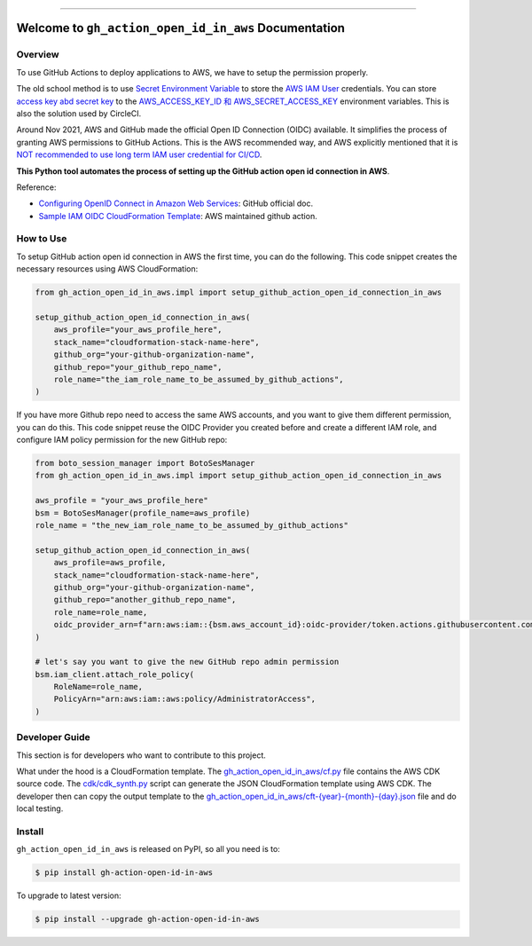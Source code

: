 
.. .. image:: https://readthedocs.org/projects/gh-action-open-id-in-aws/badge/?version=latest
    :target: https://gh-action-open-id-in-aws.readthedocs.io/en/latest/
    :alt: Documentation Status

.. image:: https://github.com/MacHu-GWU/gh_action_open_id_in_aws-project/workflows/CI/badge.svg
    :target: https://github.com/MacHu-GWU/gh_action_open_id_in_aws-project/actions?query=workflow:test_github_action_open_id_in_aws

.. .. image:: https://codecov.io/gh/MacHu-GWU/gh_action_open_id_in_aws-project/branch/main/graph/badge.svg
    :target: https://codecov.io/gh/MacHu-GWU/gh_action_open_id_in_aws-project

.. image:: https://img.shields.io/pypi/v/gh-action-open-id-in-aws.svg
    :target: https://pypi.python.org/pypi/gh-action-open-id-in-aws

.. image:: https://img.shields.io/pypi/l/gh-action-open-id-in-aws.svg
    :target: https://pypi.python.org/pypi/gh-action-open-id-in-aws

.. image:: https://img.shields.io/pypi/pyversions/gh-action-open-id-in-aws.svg
    :target: https://pypi.python.org/pypi/gh-action-open-id-in-aws

.. image:: https://img.shields.io/badge/Release_History!--None.svg?style=social
    :target: https://github.com/MacHu-GWU/gh_action_open_id_in_aws-project/blob/main/release-history.rst

.. image:: https://img.shields.io/badge/STAR_Me_on_GitHub!--None.svg?style=social
    :target: https://github.com/MacHu-GWU/gh_action_open_id_in_aws-project

------

.. .. image:: https://img.shields.io/badge/Link-Document-blue.svg
    :target: https://gh-action-open-id-in-aws.readthedocs.io/en/latest/

.. .. image:: https://img.shields.io/badge/Link-API-blue.svg
    :target: https://gh-action-open-id-in-aws.readthedocs.io/en/latest/py-modindex.html

.. image:: https://img.shields.io/badge/Link-Install-blue.svg
    :target: `install`_

.. image:: https://img.shields.io/badge/Link-GitHub-blue.svg
    :target: https://github.com/MacHu-GWU/gh_action_open_id_in_aws-project

.. image:: https://img.shields.io/badge/Link-Submit_Issue-blue.svg
    :target: https://github.com/MacHu-GWU/gh_action_open_id_in_aws-project/issues

.. image:: https://img.shields.io/badge/Link-Request_Feature-blue.svg
    :target: https://github.com/MacHu-GWU/gh_action_open_id_in_aws-project/issues

.. image:: https://img.shields.io/badge/Link-Download-blue.svg
    :target: https://pypi.org/pypi/gh-action-open-id-in-aws#files


Welcome to ``gh_action_open_id_in_aws`` Documentation
==============================================================================
.. image:: https://github.com/MacHu-GWU/gh_action_open_id_in_aws-project/assets/6800411/b490626c-ef2f-4b86-850b-575dbe18c57e


Overview
------------------------------------------------------------------------------
To use GitHub Actions to deploy applications to AWS, we have to setup the permission properly.

The old school method is to use `Secret Environment Variable <https://docs.github.com/en/actions/security-guides/using-secrets-in-github-actions>`_ to store the `AWS IAM User <https://docs.aws.amazon.com/IAM/latest/UserGuide/id_users.html>`_ credentials. You can store `access key abd secret key <https://docs.aws.amazon.com/IAM/latest/UserGuide/id_credentials_access-keys.html>`_ to the `AWS_ACCESS_KEY_ID 和 AWS_SECRET_ACCESS_KEY <https://docs.aws.amazon.com/cli/latest/userguide/cli-configure-envvars.html>`_ environment variables. This is also the solution used by CircleCI.

Around Nov 2021, AWS and GitHub made the official Open ID Connection (OIDC) available. It simplifies the process of granting AWS permissions to GitHub Actions. This is the AWS recommended way, and AWS explicitly mentioned that it is `NOT recommended to use long term IAM user credential for CI/CD <https://github.com/aws-actions/configure-aws-credentials#long-term-credentials-warning-10323>`_.

**This Python tool automates the process of setting up the GitHub action open id connection in AWS**.

Reference:

- `Configuring OpenID Connect in Amazon Web Services <https://docs.github.com/en/actions/deployment/security-hardening-your-deployments/configuring-openid-connect-in-amazon-web-services>`_: GitHub official doc.
- `Sample IAM OIDC CloudFormation Template <https://github.com/aws-actions/configure-aws-credentials#sample-iam-oidc-cloudformation-template>`_: AWS maintained github action.


How to Use
------------------------------------------------------------------------------
To setup GitHub action open id connection in AWS the first time, you can do the following. This code snippet creates the necessary resources using AWS CloudFormation:

.. code-block:: python

    from gh_action_open_id_in_aws.impl import setup_github_action_open_id_connection_in_aws

    setup_github_action_open_id_connection_in_aws(
        aws_profile="your_aws_profile_here",
        stack_name="cloudformation-stack-name-here",
        github_org="your-github-organization-name",
        github_repo="your_github_repo_name",
        role_name="the_iam_role_name_to_be_assumed_by_github_actions",
    )

If you have more Github repo need to access the same AWS accounts, and you want to give them different permission, you can do this. This code snippet reuse the OIDC Provider you created before and create a different IAM role, and configure IAM policy permission for the new GitHub repo:

.. code-block:: python

    from boto_session_manager import BotoSesManager
    from gh_action_open_id_in_aws.impl import setup_github_action_open_id_connection_in_aws

    aws_profile = "your_aws_profile_here"
    bsm = BotoSesManager(profile_name=aws_profile)
    role_name = "the_new_iam_role_name_to_be_assumed_by_github_actions"

    setup_github_action_open_id_connection_in_aws(
        aws_profile=aws_profile,
        stack_name="cloudformation-stack-name-here",
        github_org="your-github-organization-name",
        github_repo="another_github_repo_name",
        role_name=role_name,
        oidc_provider_arn=f"arn:aws:iam::{bsm.aws_account_id}:oidc-provider/token.actions.githubusercontent.com",
    )

    # let's say you want to give the new GitHub repo admin permission
    bsm.iam_client.attach_role_policy(
        RoleName=role_name,
        PolicyArn="arn:aws:iam::aws:policy/AdministratorAccess",
    )


Developer Guide
------------------------------------------------------------------------------
This section is for developers who want to contribute to this project.

What under the hood is a CloudFormation template. The `gh_action_open_id_in_aws/cf.py <https://github.com/MacHu-GWU/gh_action_open_id_in_aws-project/blob/main/gh_action_open_id_in_aws/cf.py>`_ file contains the AWS CDK source code. The `cdk/cdk_synth.py <https://github.com/MacHu-GWU/gh_action_open_id_in_aws-project/blob/main/cdk/cdk_synth.py>`_ script can generate the JSON CloudFormation template using AWS CDK. The developer then can copy the output template to the `gh_action_open_id_in_aws/cft-{year}-{month}-{day}.json <https://github.com/MacHu-GWU/gh_action_open_id_in_aws-project/tree/main/gh_action_open_id_in_aws>`_ file and do local testing.


.. _install:

Install
------------------------------------------------------------------------------

``gh_action_open_id_in_aws`` is released on PyPI, so all you need is to:

.. code-block:: console

    $ pip install gh-action-open-id-in-aws

To upgrade to latest version:

.. code-block:: console

    $ pip install --upgrade gh-action-open-id-in-aws

